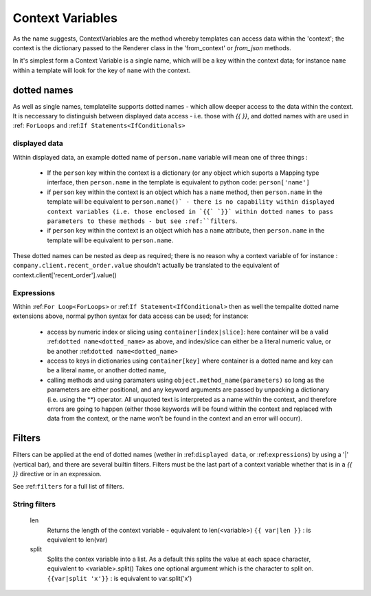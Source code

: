 .. _ContextVariables:

=================
Context Variables
=================

As the name suggests, ContextVariables are the method whereby templates can access data within the 'context'; the context is the dictionary passed to the Renderer class in the 'from_context' or `from_json` methods.

In it's simplest form a Context Variable is a single name, which will be a key within the context data; for instance ``name`` within a template will look for the key of ``name`` with the context.

.. _dotted_name:

dotted names
------------

As well as single names, templatelite supports dotted names - which allow deeper access to the data within the context. It is neccessary to distinguish between displayed data access - i.e. those with `{{` `}}`, and dotted names with are used in :ref: ``ForLoops`` and :ref:``If Statements<IfConditionals>``

.. _displayed data:

displayed data
##############

Within displayed data, an example dotted name of ``person.name`` variable will mean one of three things :

  - If the ``person`` key within the context is a dictionary (or any object which suports a Mapping type interface, then ``person.name`` in the template is equivalent to python code:  ``person['name']``
  - if ``person`` key within the context is an object which has a ``name`` method, then ``person.name`` in the template will be equivalent to ``person.name()` - there is no capability within displayed context variables (i.e. those enclosed in `{{` `}}` within dotted names to pass parameters to these methods - but see :ref:``filters``.
  - if ``person`` key within the context is an object which has a ``name`` attribute, then ``person.name`` in the template will be equivalent to ``person.name``.

These dotted names can be nested as deep as required; there is no reason why a context variable of for instance : ``company.client.recent_order.value`` shouldn't actually be translated to the equivalent of context.client['recent_order'].value()

.. _expressions:

Expressions
###########

Within :ref:``For Loop<ForLoops>`` or :ref:``If Statement<IfConditional>`` then as well the tempalite dotted name extensions above, normal python syntax for data access can be used; for instance:

  - access by numeric index or slicing using ``container[index|slice]``: here container will be a valid :ref:``dotted name<dotted_name>`` as above, and index/slice can either be a literal numeric value, or be another :ref:``dotted name<dotted_name>``
  - access to keys in dictionaries using ``container[key]`` where container is a dotted name and key can be a literal name, or another dotted name,
  - calling methods and using paramaters using ``object.method_name(parameters)`` so long as the parameters are either positional, and any keyword arguments are passed by unpacking a dictionary (i.e. using the **) operator. All unquoted text is interpreted as a name within the context, and therefore errors are going to happen (either those keywords will be found within the context and replaced with data from the context, or the name won't be found in the context and an error will occurr).

.. _filters:

Filters
-------

Filters can be applied at the end of dotted names (wether in :ref:``displayed data``, or :ref:``expressions``) by using a '|' (vertical bar), and there are several builtin filters. Filters must be the last part of a context variable whether that is in a `{{` `}}` directive or in an expression.

See :ref:``filters`` for a full list of filters.

String filters
##############

    len
        Returns the length of the context variable - equivalent to len(<variable>)
        ``{{ var|len }}`` : is equivalent to len(var)


    split
        Splits the contex variable into a list. As a default this splits the value at each space character, equivalent to <variable>.split()
        Takes one optional argument which is the character to split on.
        ``{{var|split 'x'}}`` : is equivalent to var.split('x')


